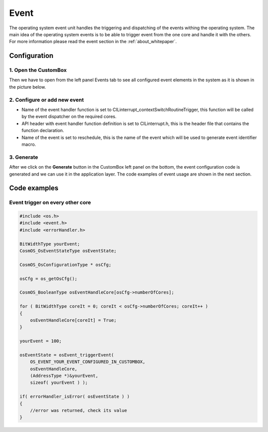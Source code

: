 Event
=============================
The operating system event unit handles the triggering and dispatching of the
events withing the operating system.
The main idea of the operating system events is to be able to trigger event from
the one core and handle it with the others.
For more information please read the event section in the :ref:`about_whitepaper`.

Configuration
--------------
1. Open the CustomBox
```````````````````````
Then we have to open from the left panel Events tab to see all configured event elements in the system as it is shown in the picture below.

.. image:: ../../images/demos/event.png

2. Configure or add new event
````````````````````````````````````
- Name of the event handler function is set to CILinterrupt_contextSwitchRoutineTrigger, this function will be called by the event dispatcher on the required cores.
- API header with event handler function definition is set to CILinterrupt.h, this is the header file that contains the function declaration.
- Name of the event is set to reschedule, this is the name of the event which will be used to generate event identifier macro.

3. Generate
```````````````
After we click on the **Generate** button in the CustomBox left panel on the bottom, the event configuration
code is generated and we can use it in the application layer. The code examples of event usage are shown in the next section.

Code examples
--------------

Event trigger on every other core
```````````````````````````````````

.. code-block:: C

    #include <os.h>
    #include <event.h>
    #include <errorHandler.h>

    BitWidthType yourEvent;
    CosmOS_OsEventStateType osEventState;

    CosmOS_OsConfigurationType * osCfg;

    osCfg = os_getOsCfg();

    CosmOS_BooleanType osEventHandleCore[osCfg->numberOfCores];

    for ( BitWidthType coreIt = 0; coreIt < osCfg->numberOfCores; coreIt++ )
    {
        osEventHandleCore[coreIt] = True;
    }

    yourEvent = 100;

    osEventState = osEvent_triggerEvent(
        OS_EVENT_YOUR_EVENT_CONFIGURED_IN_CUSTOMBOX,
        osEventHandleCore,
        (AddressType *)&yourEvent,
        sizeof( yourEvent ) );

    if( errorHandler_isError( osEventState ) )
    {
        //error was returned, check its value
    }
